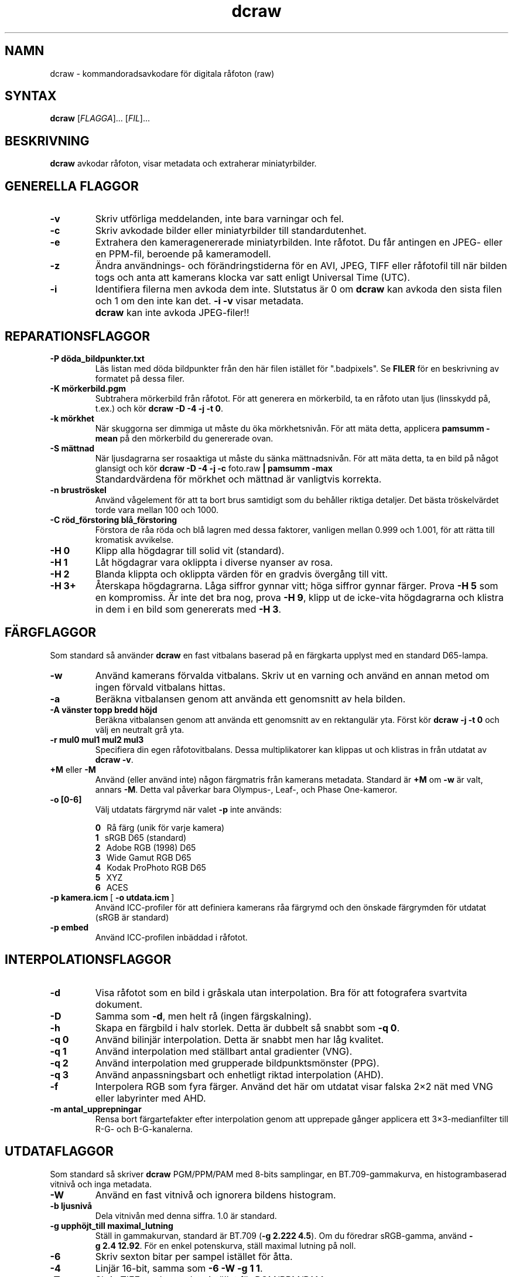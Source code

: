 .\"
.\" Man page for dcraw
.\"
.\" Copyright (c) 2009 by David Coffin
.\"
.\" You may distribute without restriction.
.\"
.\" David Coffin
.\" dcoffin a cybercom o net
.\" http://www.cybercom.net/~dcoffin
.\"
.TH dcraw 1 "14 maj 2009"
.LO 1
.SH NAMN
dcraw - kommandoradsavkodare för digitala råfoton (raw)
.SH SYNTAX
.B dcraw
[\fIFLAGGA\fR]... [\fIFIL\fR]...
.SH BESKRIVNING
.B dcraw
avkodar råfoton, visar metadata och extraherar miniatyrbilder.
.SH GENERELLA FLAGGOR
.TP
.B -v
Skriv utförliga meddelanden, inte bara varningar och fel.
.TP
.B -c
Skriv avkodade bilder eller miniatyrbilder till standardutenhet.
.TP
.B -e
Extrahera den kameragenererade miniatyrbilden. Inte råfotot.
Du får antingen en JPEG- eller en PPM-fil, beroende på kameramodell.
.TP
.B -z
Ändra användnings- och förändringstiderna för en AVI, JPEG, TIFF eller
råfotofil till när bilden togs och anta att kamerans klocka var satt
enligt Universal Time (UTC).
.TP
.B -i
Identifiera filerna men avkoda dem inte.
Slutstatus är 0 om
.B dcraw
kan avkoda den sista filen och 1 om den inte kan det.
.B -i -v
visar metadata.
.TP
.B ""
.B dcraw
kan inte avkoda JPEG-filer!!
.SH REPARATIONSFLAGGOR
.TP
.B -P döda_bildpunkter.txt
Läs listan med döda bildpunkter från den här filen istället för ".badpixels".
Se
.B FILER
för en beskrivning av formatet på dessa filer.
.TP
.B -K mörkerbild.pgm
Subtrahera mörkerbild från råfotot.  För att generera en
mörkerbild, ta en råfoto utan ljus (linsskydd på, t.ex.) och kör
.BR dcraw\ -D\ -4\ -j\ -t\ 0 .
.TP
.B -k mörkhet
När skuggorna ser dimmiga ut måste du öka mörkhetsnivån.
För att mäta detta, applicera
.B pamsumm -mean
på den mörkerbild du genererade ovan.
.TP
.B -S mättnad
När ljusdagrarna ser rosaaktiga ut måste du sänka mättnadsnivån.
För att mäta detta, ta en bild på något glansigt och kör
.B dcraw -D -4 -j -c
foto.raw
.B | pamsumm -max
.TP
.B ""
Standardvärdena för mörkhet och mättnad är vanligtvis korrekta.
.TP
.B -n bruströskel
Använd vågelement för att ta bort brus samtidigt som du behåller
riktiga detaljer. Det bästa tröskelvärdet torde vara mellan 100 och 1000.
.TP
.B -C röd_förstoring blå_förstoring
Förstora de råa röda och blå lagren med dessa faktorer, vanligen
mellan 0.999 och 1.001, för att rätta till kromatisk avvikelse.
.TP
.B -H 0
Klipp alla högdagrar till solid vit (standard).
.TP
.B -H 1
Låt högdagrar vara oklippta i diverse nyanser av rosa.
.TP
.B -H 2
Blanda klippta och oklippta värden för en gradvis övergång
till vitt.
.TP
.B -H 3+
Återskapa högdagrarna.  Låga siffror gynnar vitt; höga siffror
gynnar färger. Prova
.B -H 5
som en kompromiss.  Är inte det bra nog, prova
.BR -H\ 9 ,
klipp ut de icke-vita högdagrarna och klistra in dem i en bild
som genererats med
.BR -H\ 3 .
.SH FÄRGFLAGGOR
Som standard så använder
.B dcraw
en fast vitbalans baserad på en färgkarta upplyst med
en standard D65-lampa.
.TP
.B -w
Använd kamerans förvalda vitbalans.  Skriv ut en varning och
använd en annan metod om ingen förvald vitbalans hittas.
.TP
.B -a
Beräkna vitbalansen genom att använda ett genomsnitt av hela bilden.
.TP
.B -A vänster topp bredd höjd
Beräkna vitbalansen genom att använda ett genomsnitt av en rektangulär yta.
Först kör
.B dcraw\ -j\ -t\ 0
och välj en neutralt grå yta.
.TP
.B -r mul0 mul1 mul2 mul3
Specifiera din egen råfotovitbalans.
Dessa multiplikatorer kan klippas ut och klistras in från utdatat av
.BR dcraw\ -v .
.TP
.BR +M " eller " -M
Använd (eller använd inte) någon färgmatris från kamerans metadata.
Standard är
.B +M
om
.B -w
är valt, annars
.BR -M .
Detta val påverkar bara Olympus-, Leaf-, och Phase One-kameror.
.TP
.B -o [0-6]
Välj utdatats färgrymd när valet
.B -p
inte används:

.B \t0
\ \ Rå färg (unik för varje kamera)
.br
.B \t1
\ \ sRGB D65 (standard)
.br
.B \t2
\ \ Adobe RGB (1998) D65
.br
.B \t3
\ \ Wide Gamut RGB D65
.br
.B \t4
\ \ Kodak ProPhoto RGB D65
.br
.B \t5
\ \ XYZ
.br
.B \t6
\ \ ACES
.TP
.BR -p\ kamera.icm \ [\  -o\ utdata.icm \ ]
Använd ICC-profiler för att definiera kamerans råa färgrymd och den
önskade färgrymden för utdatat (sRGB är standard)
.TP
.B -p embed
Använd ICC-profilen inbäddad i råfotot.
.SH INTERPOLATIONSFLAGGOR
.TP
.B -d
Visa råfotot som en bild i gråskala utan interpolation.
Bra för att fotografera svartvita dokument.
.TP
.B -D
Samma som
.BR -d ,
men helt rå (ingen färgskalning).
.TP
.B -h
Skapa en färgbild i halv storlek. Detta är dubbelt så snabbt som
.BR -q\ 0 .
.TP
.B -q 0
Använd bilinjär interpolation. Detta är snabbt men har låg kvalitet.
.TP
.B -q 1
Använd interpolation med ställbart antal gradienter (VNG).
.TP
.B -q 2
Använd interpolation med grupperade bildpunktsmönster (PPG).
.TP
.B -q 3
Använd anpassningsbart och enhetligt riktad interpolation (AHD).
.TP
.B -f
Interpolera RGB som fyra färger. Använd det här om utdatat visar
falska 2×2 nät med VNG eller labyrinter med AHD.
.TP
.B -m antal_upprepningar
Rensa bort färgartefakter efter interpolation genom att upprepade
gånger applicera ett 3×3-medianfilter till R-G- och B-G-kanalerna.
.SH UTDATAFLAGGOR
Som standard så skriver
.B dcraw
PGM/PPM/PAM med 8-bits samplingar, en BT.709-gammakurva,
en histogrambaserad vitnivå och inga metadata.
.TP
.B -W
Använd en fast vitnivå och ignorera bildens histogram.
.TP
.B -b ljusnivå
Dela vitnivån med denna siffra. 1.0 är standard.
.TP
.B -g upphöjt_till maximal_lutning
Ställ in gammakurvan, standard är BT.709
.RB ( -g\ 2.222\ 4.5 ).
Om du föredrar sRGB-gamma, använd
.BR -g\ 2.4\ 12.92 .
För en enkel potenskurva, ställ maximal lutning på noll.
.TP
.B -6
Skriv sexton bitar per sampel istället för åtta.
.TP
.B -4
Linjär 16-bit, samma som
.BR -6\ -W\ -g\ 1\ 1 .
.TP
.B -T
Skriv TIFF med metadata istället för PGM/PPM/PAM.
.TP
.B -t [0-7,90,180,270]
Vrid utbilden. Som standard applicerar
.B dcraw
vridningen som kameran specifierat.
.B -t 0
stänger av all vridning.
.TP
.B -j
För Fuji\ Super\ CCD-kameror så visas bilden vriden 45 grader.
För kameror med ickekvadratiska bildpunkter så sträcks inte bilden
ut till sitt korrekta förhållande mellan höjd och bredd.
Hur som helst, så garanterar detta val att varje bildpunkt på utbilden
motsvarar en rå bildpunkt.
.TP
.BR "-s [0..N-1]" " eller " "-s all"
Om en fil innehåller N råbilder, välj då en eller "all" för avkodning.
T.ex. genererar Fuji\ Super\ CCD\ SR-kameror en extra bild som är
underexponerad med fyra steg för att få fram detaljer i högdagrar.
.SH FILER
.TP
\:./.badpixels, ../.badpixels, ../../.badpixels, ...
Lista på din kameras döda bildpunkter, så att
.B dcraw
kan interpolera runt dem. Varje rad specificerar kolumn, rad och
UNIX-tid då bildpunkten dog. T.ex:
.sp 1
.nf
 962   91 1028350000  # dog mellan 1:e och 4:e augusti 2002
1285 1067 0           # Vet inte när denna bildpunkt dog.
.fi
.sp 1
Dessa är koordinater innan rotation eller beskärning gjorts, så använd
.B dcraw -j -t 0
för att söka rätt på döda bildpunkter.
.SH "SE OCKSÅ"
.BR pgm (5),
.BR ppm (5),
.BR pam (5),
.BR pamsumm (1),
.BR pnmgamma (1),
.BR pnmtotiff (1),
.BR pnmtopng (1),
.BR gphoto2 (1),
.BR cjpeg (1),
.BR djpeg (1)
.SH FÖRFATTARE
Skriven av David Coffin, dcoffin a cybercom o net
.SH ÖVERSÄTTARE
Lars Lindley, lindley a coyote o org
.br
Johnny Rosenberg, guraknugen a gmail o com
